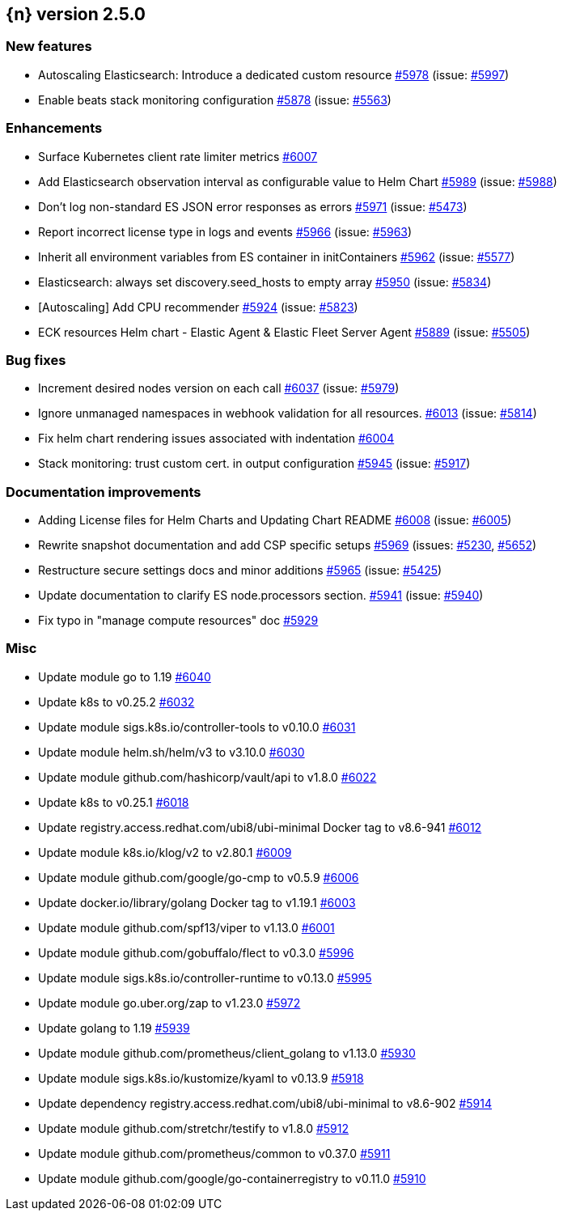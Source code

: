 :issue: https://github.com/elastic/cloud-on-k8s/issues/
:pull: https://github.com/elastic/cloud-on-k8s/pull/

[[release-notes-2.5.0]]
== {n} version 2.5.0



[[feature-2.5.0]]
[float]
=== New features

* Autoscaling Elasticsearch: Introduce a dedicated custom resource {pull}5978[#5978] (issue: {issue}5997[#5997])
* Enable beats stack monitoring configuration {pull}5878[#5878] (issue: {issue}5563[#5563])

[[enhancement-2.5.0]]
[float]
=== Enhancements

* Surface Kubernetes client rate limiter metrics {pull}6007[#6007]
* Add Elasticsearch observation interval as configurable value to Helm Chart {pull}5989[#5989] (issue: {issue}5988[#5988])
* Don't log non-standard ES JSON error responses as errors {pull}5971[#5971] (issue: {issue}5473[#5473])
* Report incorrect license type in logs and events {pull}5966[#5966] (issue: {issue}5963[#5963])
* Inherit all environment variables from ES container in initContainers {pull}5962[#5962] (issue: {issue}5577[#5577])
* Elasticsearch: always set discovery.seed_hosts to empty array {pull}5950[#5950] (issue: {issue}5834[#5834])
* [Autoscaling] Add CPU recommender {pull}5924[#5924] (issue: {issue}5823[#5823])
* ECK resources Helm chart - Elastic Agent & Elastic Fleet Server Agent {pull}5889[#5889] (issue: {issue}5505[#5505])

[[bug-2.5.0]]
[float]
=== Bug fixes

* Increment desired nodes version on each call {pull}6037[#6037] (issue: {issue}5979[#5979])
* Ignore unmanaged namespaces in webhook validation for all resources. {pull}6013[#6013] (issue: {issue}5814[#5814])
* Fix helm chart rendering issues associated with indentation {pull}6004[#6004]
* Stack monitoring: trust custom cert. in output configuration {pull}5945[#5945] (issue: {issue}5917[#5917])

[[docs-2.5.0]]
[float]
=== Documentation improvements

* Adding License files for Helm Charts and Updating Chart README {pull}6008[#6008] (issue: {issue}6005[#6005])
* Rewrite snapshot documentation and add CSP specific setups {pull}5969[#5969] (issues: {issue}5230[#5230], {issue}5652[#5652])
* Restructure secure settings docs and minor additions {pull}5965[#5965] (issue: {issue}5425[#5425])
* Update documentation to clarify ES node.processors section. {pull}5941[#5941] (issue: {issue}5940[#5940])
* Fix typo in "manage compute resources" doc {pull}5929[#5929]

[[nogroup-2.5.0]]
[float]
=== Misc

* Update module go to 1.19 {pull}6040[#6040]
* Update k8s to v0.25.2 {pull}6032[#6032]
* Update module sigs.k8s.io/controller-tools to v0.10.0 {pull}6031[#6031]
* Update module helm.sh/helm/v3 to v3.10.0 {pull}6030[#6030]
* Update module github.com/hashicorp/vault/api to v1.8.0 {pull}6022[#6022]
* Update k8s to v0.25.1 {pull}6018[#6018]
* Update registry.access.redhat.com/ubi8/ubi-minimal Docker tag to v8.6-941 {pull}6012[#6012]
* Update module k8s.io/klog/v2 to v2.80.1 {pull}6009[#6009]
* Update module github.com/google/go-cmp to v0.5.9 {pull}6006[#6006]
* Update docker.io/library/golang Docker tag to v1.19.1 {pull}6003[#6003]
* Update module github.com/spf13/viper to v1.13.0 {pull}6001[#6001]
* Update module github.com/gobuffalo/flect to v0.3.0 {pull}5996[#5996]
* Update module sigs.k8s.io/controller-runtime to v0.13.0 {pull}5995[#5995]
* Update module go.uber.org/zap to v1.23.0 {pull}5972[#5972]
* Update golang to 1.19 {pull}5939[#5939]
* Update module github.com/prometheus/client_golang to v1.13.0 {pull}5930[#5930]
* Update module sigs.k8s.io/kustomize/kyaml to v0.13.9 {pull}5918[#5918]
* Update dependency registry.access.redhat.com/ubi8/ubi-minimal to v8.6-902 {pull}5914[#5914]
* Update module github.com/stretchr/testify to v1.8.0 {pull}5912[#5912]
* Update module github.com/prometheus/common to v0.37.0 {pull}5911[#5911]
* Update module github.com/google/go-containerregistry to v0.11.0 {pull}5910[#5910]


